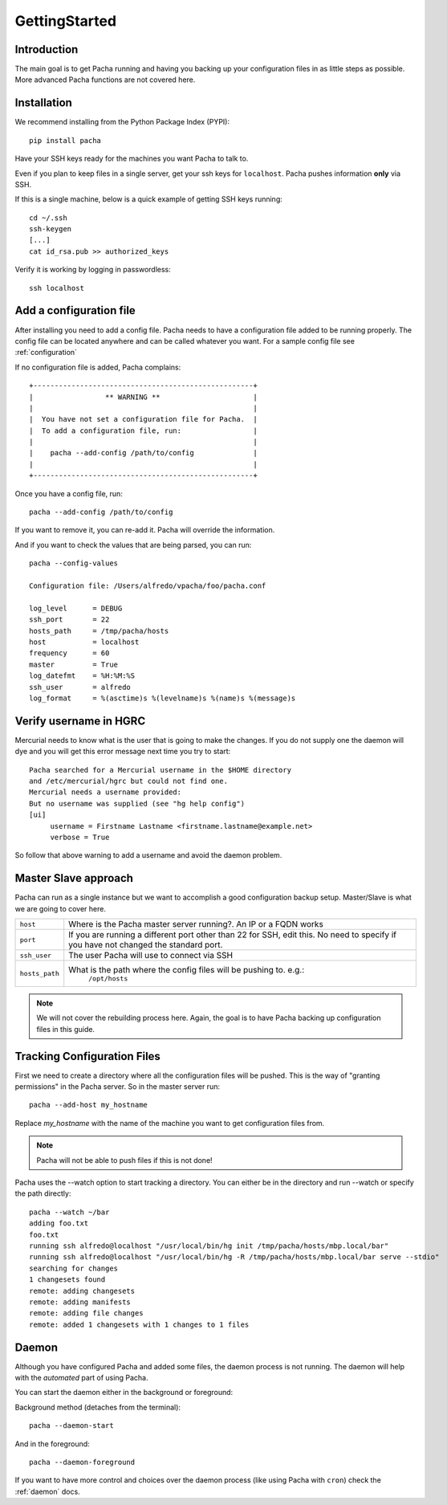 .. _getting_started:

GettingStarted  
====================

Introduction
--------------
The main goal is to get Pacha running and having you backing up your configuration files in as 
little steps as possible. More advanced Pacha functions are not covered here.

Installation
--------------
We recommend installing from the Python Package Index (PYPI)::

    pip install pacha 

Have your SSH keys ready for the machines you want Pacha to talk to.

Even if you plan to keep files in a single server, get your ssh keys for ``localhost``. 
Pacha pushes information **only** via SSH.

If this is a single machine, below is a quick example of getting SSH keys running::

    cd ~/.ssh
    ssh-keygen
    [...]
    cat id_rsa.pub >> authorized_keys

Verify it is working by logging in passwordless::

    ssh localhost


Add a configuration file
-------------------------------
After installing you need to add a config file. Pacha needs to have  a configuration 
file added to be running properly. The config file can be located anywhere and can be 
called whatever you want. For a sample config file see :ref:`configuration`

If no configuration file is added, Pacha complains::

        
     +----------------------------------------------------+
     |                 ** WARNING **                      |
     |                                                    |
     |  You have not set a configuration file for Pacha.  |
     |  To add a configuration file, run:                 |
     |                                                    |
     |    pacha --add-config /path/to/config              |
     |                                                    |
     +----------------------------------------------------+

Once you have a config file, run::

    pacha --add-config /path/to/config

If you want to remove it, you can re-add it. Pacha will override the information.

And if you want to check the values that are being parsed, you can run::

    pacha --config-values

    Configuration file: /Users/alfredo/vpacha/foo/pacha.conf

    log_level      = DEBUG
    ssh_port       = 22  
    hosts_path     = /tmp/pacha/hosts
    host           = localhost
    frequency      = 60  
    master         = True
    log_datefmt    = %H:%M:%S
    ssh_user       = alfredo
    log_format     = %(asctime)s %(levelname)s %(name)s %(message)s
        

Verify username in HGRC
---------------------------
Mercurial needs to know what is the user that is going to make the changes. If you do not supply one the daemon will dye and you will get this error message next time you try to start::

    Pacha searched for a Mercurial username in the $HOME directory
    and /etc/mercurial/hgrc but could not find one.
    Mercurial needs a username provided:
    But no username was supplied (see "hg help config")
    [ui]
         username = Firstname Lastname <firstname.lastname@example.net>
         verbose = True

So follow that above warning to add a username and avoid the daemon problem.

Master Slave approach
----------------------
Pacha can run as a single instance but we want to accomplish a good configuration backup setup. Master/Slave is what we are going to cover here.

+-----------------+------------------------------------------------------------------------------------------+
| ``host``        | Where is the Pacha master server running?. An IP or a FQDN works                         |
+-----------------+------------------------------------------------------------------------------------------+
| ``port``        | If you are running a different port other than 22 for SSH, edit this. No need to specify |
|                 | if you have not changed the standard port.                                               |
+-----------------+------------------------------------------------------------------------------------------+
| ``ssh_user``    | The user Pacha will use to connect via SSH                                               |
+-----------------+------------------------------------------------------------------------------------------+
| ``hosts_path``  | What is the path where the config files will be pushing to. e.g.:                        |
|                 |   ``/opt/hosts``                                                                         |
+-----------------+------------------------------------------------------------------------------------------+

.. note:: We will not cover the rebuilding process here. Again, the goal is to have Pacha backing up configuration files in this guide.

Tracking Configuration Files
------------------------------
First we need to create a directory where all the configuration files will be pushed. 
This is the way of "granting permissions" in the Pacha server. So in the master server run::

    pacha --add-host my_hostname

Replace *my_hostname* with the name of the machine you want to get configuration files from. 

.. note::
    Pacha will not be able to push files if this is not done!

Pacha uses the --watch option to start tracking a directory. You can either be in the directory and run --watch or specify the path directly::

    pacha --watch ~/bar 
    adding foo.txt
    foo.txt
    running ssh alfredo@localhost "/usr/local/bin/hg init /tmp/pacha/hosts/mbp.local/bar"
    running ssh alfredo@localhost "/usr/local/bin/hg -R /tmp/pacha/hosts/mbp.local/bar serve --stdio"
    searching for changes
    1 changesets found
    remote: adding changesets
    remote: adding manifests
    remote: adding file changes
    remote: added 1 changesets with 1 changes to 1 files

Daemon
--------
Although you have configured Pacha and added some files, the daemon process is not running. The daemon will 
help with the *automated* part of using Pacha.

You can start the daemon either in the background or foreground:

Background method (detaches from the terminal)::

    pacha --daemon-start

And in the foreground::

    pacha --daemon-foreground

If you want to have more control and choices over the daemon process (like using Pacha with ``cron``) check the 
:ref:`daemon` docs.
